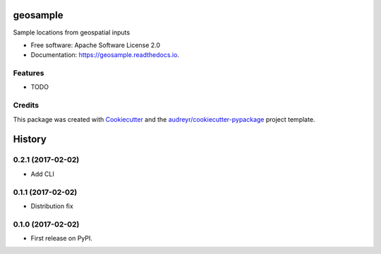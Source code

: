 ===============================
geosample
===============================


.. image:: https://img.shields.io/pypi/v/geosample.svg
        :target: https://pypi.python.org/pypi/geosample

.. image:: https://img.shields.io/travis/jo-tham/geosample.svg
        :target: https://travis-ci.org/jo-tham/geosample

.. image:: https://readthedocs.org/projects/geosample/badge/?version=latest
        :target: https://geosample.readthedocs.io/en/latest/?badge=latest
        :alt: Documentation Status

.. image:: https://pyup.io/repos/github/jo-tham/geosample/shield.svg
     :target: https://pyup.io/repos/github/jo-tham/geosample/
     :alt: Updates


Sample locations from geospatial inputs


* Free software: Apache Software License 2.0
* Documentation: https://geosample.readthedocs.io.


Features
--------

* TODO

Credits
---------

This package was created with Cookiecutter_ and the `audreyr/cookiecutter-pypackage`_ project template.

.. _Cookiecutter: https://github.com/audreyr/cookiecutter
.. _`audreyr/cookiecutter-pypackage`: https://github.com/audreyr/cookiecutter-pypackage



=======
History
=======

0.2.1 (2017-02-02)
------------------

* Add CLI

0.1.1 (2017-02-02)
------------------

* Distribution fix

0.1.0 (2017-02-02)
------------------

* First release on PyPI.


